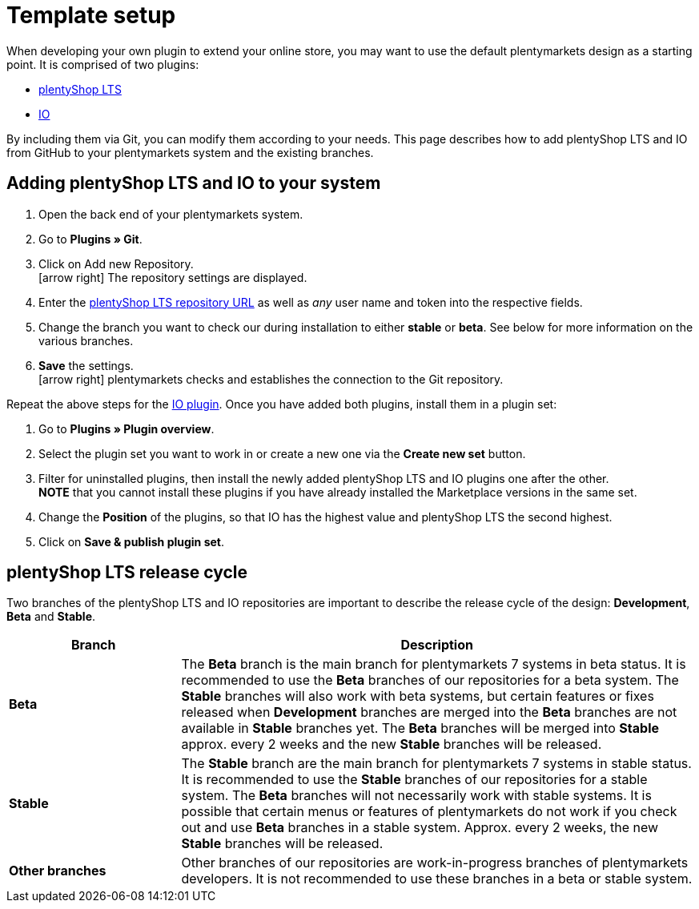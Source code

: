 = Template setup

When developing your own plugin to extend your online store, you may want to use the default plentymarkets design as a starting point. It is comprised of two plugins:

* https://github.com/plentymarkets/plugin-ceres[plentyShop LTS]
* https://github.com/plentymarkets/plugin-io[IO]

By including them via Git, you can modify them according to your needs. This page describes how to add plentyShop LTS and IO from GitHub to your plentymarkets system and the existing branches.

== Adding plentyShop LTS and IO to your system

. Open the back end of your plentymarkets system.
. Go to *Plugins » Git*.
. Click on Add new Repository. +
icon:arrow-right[] The repository settings are displayed.
. Enter the https://github.com/plentymarkets/plugin-ceres[plentyShop LTS repository URL] as well as _any_ user name and token into the respective fields.
. Change the branch you want to check our during installation to either *stable* or *beta*. See below for more information on the various branches.
. *Save* the settings. +
icon:arrow-right[] plentymarkets checks and establishes the connection to the Git repository.

Repeat the above steps for the https://github.com/plentymarkets/plugin-io[IO plugin]. Once you have added both plugins, install them in a plugin set:

. Go to *Plugins » Plugin overview*.
. Select the plugin set you want to work in or create a new one via the *Create new set* button.
. Filter for uninstalled plugins, then install the newly added plentyShop LTS and IO plugins one after the other. +
*NOTE* that you cannot install these plugins if you have already installed the Marketplace versions in the same set.
. Change the *Position* of the plugins, so that IO has the highest value and plentyShop LTS the second highest.
. Click on *Save & publish plugin set*.

== plentyShop LTS release cycle

Two branches of the plentyShop LTS and IO repositories are important to describe the release cycle of the design: *Development*, *Beta* and *Stable*.

[cols="1,3"]
|===
|Branch |Description

|*Beta*
|The *Beta* branch is the main branch for plentymarkets 7 systems in beta status. It is recommended to use the *Beta* branches of our repositories for a beta system. The *Stable* branches will also work with beta systems, but certain features or fixes released when *Development* branches are merged into the *Beta* branches are not available in *Stable* branches yet. The *Beta* branches will be merged into *Stable* approx. every 2 weeks and the new *Stable* branches will be released.

|*Stable*
|The *Stable* branch are the main branch for plentymarkets 7 systems in stable status. It is recommended to use the *Stable* branches of our repositories for a stable system. The *Beta* branches will not necessarily work with stable systems. It is possible that certain menus or features of plentymarkets do not work if you check out and use *Beta* branches in a stable system. Approx. every 2 weeks, the new *Stable* branches will be released.

|*Other branches*
|Other branches of our repositories are work-in-progress branches of plentymarkets developers. It is not recommended to use these branches in a beta or stable system.
|===
